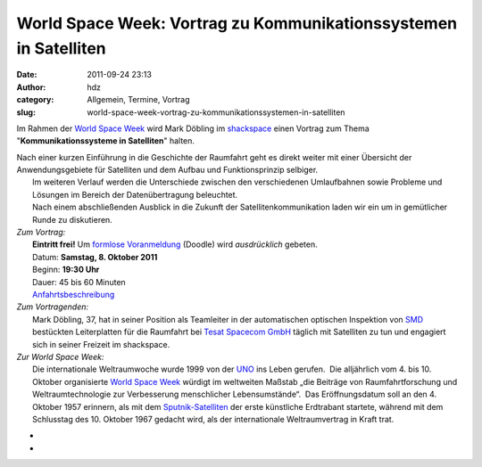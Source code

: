 World Space Week: Vortrag zu Kommunikationssystemen in Satelliten
#################################################################
:date: 2011-09-24 23:13
:author: hdz
:category: Allgemein, Termine, Vortrag
:slug: world-space-week-vortrag-zu-kommunikationssystemen-in-satelliten

|image0|

Im Rahmen der `World Space Week <http://www.worldspaceweek.org/>`__ wird
Mark Döbling im `shackspace <http://shackspace.de/?page_id=713>`__ einen
Vortrag zum Thema "**Kommunikationssysteme in Satelliten**\ " halten.

| Nach einer kurzen Einführung in die Geschichte der Raumfahrt geht es direkt weiter mit einer Übersicht der Anwendungsgebiete für Satelliten und dem Aufbau und Funktionsprinzip selbiger.
|  Im weiteren Verlauf werden die Unterschiede zwischen den verschiedenen Umlaufbahnen sowie Probleme und Lösungen im Bereich der Datenübertragung beleuchtet.
|  Nach einem abschließenden Ausblick in die Zukunft der Satellitenkommunikation laden wir ein um in gemütlicher Runde zu diskutieren.

| *Zum Vortrag:*
|  **Eintritt frei!** Um `formlose Voranmeldung <http://www.doodle.com/npqaybcqgb5w66ve>`__ (Doodle) wird *ausdrücklich* gebeten.
|  Datum: **Samstag, 8. Oktober 2011**
|  Beginn: **19:30 Uhr**
|  Dauer: 45 bis 60 Minuten
|  `Anfahrtsbeschreibung <http://shackspace.de/?page_id=713>`__

| *Zum Vortragenden:*
|  Mark Döbling, 37, hat in seiner Position als Teamleiter in der automatischen optischen Inspektion von `SMD <https://secure.wikimedia.org/wikipedia/de/wiki/Surface-mounted_device>`__ bestückten Leiterplatten für die Raumfahrt bei `Tesat Spacecom GmbH <http://www.tesat.de/>`__ täglich mit Satelliten zu tun und engagiert sich in seiner Freizeit im shackspace.

| *Zur World Space Week:*
|  Die internationale Weltraumwoche wurde 1999 von der `UNO <https://secure.wikimedia.org/wikipedia/de/wiki/Vereinte_Nationen>`__ ins Leben gerufen.  Die alljährlich vom 4. bis 10. Oktober organisierte `World Space Week <http://www.worldspaceweek.org/>`__ würdigt im weltweiten Maßstab „die Beiträge von Raumfahrtforschung und Weltraumtechnologie zur Verbesserung menschlicher Lebensumstände“.  Das Eröffnungsdatum soll an den 4. Oktober 1957 erinnern, als mit dem `Sputnik-Satelliten <https://secure.wikimedia.org/wikipedia/de/wiki/Sputnik>`__ der erste künstliche Erdtrabant startete, während mit dem Schlusstag des 10. Oktober 1967 gedacht wird, als der internationale Weltraumvertrag in Kraft trat.

*
*

.. |image0| image:: http://shackspace.de/wp-content/uploads/2011/09/keyvisual_3spalten1.jpg
   :target: http://shackspace.de/wp-content/uploads/2011/09/keyvisual_3spalten1.jpg


